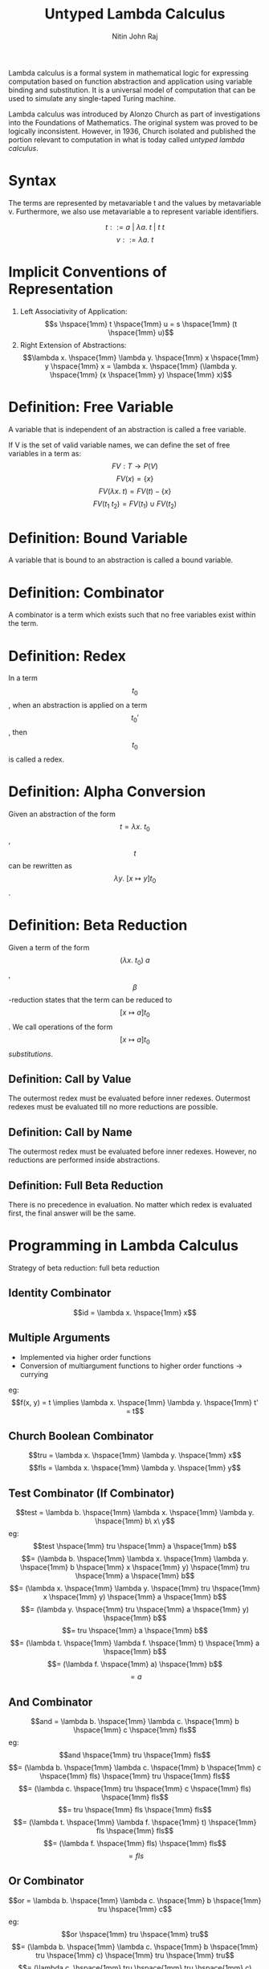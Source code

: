 #+TITLE: Untyped Lambda Calculus
#+AUTHOR: Nitin John Raj

Lambda calculus is a formal system in mathematical logic for expressing computation based on function abstraction and application using variable binding and substitution. It is a universal model of computation that can be used to simulate any single-taped Turing machine.
   
Lambda calculus was introduced by Alonzo Church as part of investigations into the Foundations of Mathematics. The original system was proved to be logically inconsistent. However, in 1936, Church isolated and published the portion relevant to computation in what is today called /untyped lambda calculus/.

* Syntax
  The terms are represented by metavariable t and the values by metavariable v. Furthermore, we also use metavariable a to represent variable identifiers.

  \[t ::= a\ |\ \lambda a.\ t\ |\ t\ t\]
  \[v ::= \lambda a.\ t\]

  
* Implicit Conventions of Representation
  1. Left Associativity of Application: \[s \hspace{1mm} t \hspace{1mm} u = s \hspace{1mm} (t \hspace{1mm} u)\]
  2. Right Extension of Abstractions: \[\lambda x. \hspace{1mm} \lambda y. \hspace{1mm} x \hspace{1mm} y \hspace{1mm} x = \lambda x. \hspace{1mm} (\lambda y. \hspace{1mm} (x \hspace{1mm} y) \hspace{1mm} x)\]


* Definition: Free Variable
  A variable that is independent of an abstraction is called a free variable.
  
  If V is the set of valid variable names, we can define the set of free variables in a term as:
  \[FV: T \to P(V)\]
  \[FV(x) = \{x\}\]
  \[FV(\lambda x.\ t) = FV(t) - \{x\}\]
  \[FV(t_1\ t_2) = FV(t_1) \cup FV(t_2)\]


* Definition: Bound Variable
  A variable that is bound to an abstraction is called a bound variable.


* Definition: Combinator
  A combinator is a term which exists such that no free variables exist within the term.


* Definition: Redex
  In a term \[t_0\], when an abstraction is applied on a term \[t_0'\], then \[t_0\] is called a redex.


* Definition: Alpha Conversion
  Given an abstraction of the form \[t = \lambda x.\ t_0\], \[t\] can be rewritten as \[\lambda y.\ [x \mapsto y]t_0\]. 


* Definition: Beta Reduction
  Given a term of the form \[(\lambda x.\ t_0)\ a\], \[\beta\]-reduction states that the term can be reduced to \[[x \mapsto a]t_0\].
  We call operations of the form \[[x \mapsto a]t_0\] /substitutions/.

** Definition: Call by Value
   The outermost redex must be evaluated before inner redexes.
   Outermost redexes must be evaluated till no more reductions are possible.

** Definition: Call by Name
   The outermost redex must be evaluated before inner redexes.
   However, no reductions are performed inside abstractions.

** Definition: Full Beta Reduction
   There is no precedence in evaluation. No matter which redex is evaluated first, the final answer will be the same.


* Programming in Lambda Calculus
  Strategy of beta reduction: full beta reduction

** Identity Combinator
   \[id = \lambda x. \hspace{1mm} x\]

** Multiple Arguments 
   - Implemented via higher order functions
   - Conversion of multiargument functions to higher order functions -> currying
   eg: \[f(x, y) = t \implies \lambda x. \hspace{1mm} \lambda y. \hspace{1mm} t' = t\]

** Church Boolean Combinator
   \[tru = \lambda x. \hspace{1mm} \lambda y. \hspace{1mm} x\]
   \[fls = \lambda x. \hspace{1mm} \lambda y. \hspace{1mm} y\]

** Test Combinator (If Combinator)
   \[test = \lambda b. \hspace{1mm} \lambda x. \hspace{1mm} \lambda y. \hspace{1mm} b\ x\ y\]
   eg:
      \[test \hspace{1mm} tru \hspace{1mm} a \hspace{1mm} b\] 
      \[= (\lambda b. \hspace{1mm} \lambda x. \hspace{1mm} \lambda y. \hspace{1mm} b \hspace{1mm} x \hspace{1mm} y) \hspace{1mm} tru \hspace{1mm} a \hspace{1mm} b\]
      \[= (\lambda x. \hspace{1mm} \lambda y. \hspace{1mm} tru \hspace{1mm} x \hspace{1mm} y) \hspace{1mm} a \hspace{1mm} b\]
      \[= (\lambda y. \hspace{1mm} tru \hspace{1mm} a \hspace{1mm} y) \hspace{1mm} b\]
      \[= tru \hspace{1mm} a \hspace{1mm} b\]
      \[= (\lambda t. \hspace{1mm} \lambda f. \hspace{1mm} t) \hspace{1mm} a \hspace{1mm} b\]
      \[= (\lambda f. \hspace{1mm} a) \hspace{1mm} b\]
      \[= a\]

** And Combinator
   \[and = \lambda b. \hspace{1mm} \lambda c. \hspace{1mm} b \hspace{1mm} c \hspace{1mm} fls\] 
   eg:
       \[and \hspace{1mm} tru \hspace{1mm} fls\]
       \[= (\lambda b. \hspace{1mm} \lambda c. \hspace{1mm} b \hspace{1mm} c \hspace{1mm} fls) \hspace{1mm} tru \hspace{1mm} fls\]
       \[= (\lambda c. \hspace{1mm} tru \hspace{1mm} c \hspace{1mm} fls) \hspace{1mm} fls\]
       \[= tru \hspace{1mm} fls \hspace{1mm} fls\]
       \[= (\lambda t. \hspace{1mm} \lambda f. \hspace{1mm} t) \hspace{1mm} fls \hspace{1mm} fls\]
       \[= (\lambda f. \hspace{1mm} fls) \hspace{1mm} fls\]
       \[= fls\]
       
** Or Combinator 
   \[or = \lambda b. \hspace{1mm} \lambda c. \hspace{1mm} b \hspace{1mm} tru \hspace{1mm} c\]
   eg:
       \[or \hspace{1mm} tru \hspace{1mm} tru\]
       \[= (\lambda b. \hspace{1mm} \lambda c. \hspace{1mm} b \hspace{1mm} tru \hspace{1mm} c) \hspace{1mm} tru \hspace{1mm} tru\]
       \[= (\lambda c. \hspace{1mm} tru \hspace{1mm} tru \hspace{1mm} c) \hspace{1mm} tru\]
       \[= tru \hspace{1mm} tru \hspace{1mm} tru\]
       \[= tru\]

** Not Combinator 
   \[not = \lambda b. \hspace{1mm} b fls tru\]
   eg:
       \[not \hspace{1mm} fls\]
       \[= (\lambda b. \hspace{1mm} b \hspace{1mm} fls \hspace{1mm} tru) \hspace{1mm} fls\]
       \[= fls \hspace{1mm} fls \hspace{1mm} tru\]
       \[= tru\]

** Pair Combinator
   \[pair = \lambda f. \hspace{1mm} \lambda s. \hspace{1mm} \lambda b. \hspace{1mm} b \hspace{1mm} f \hspace{1mm} s\]
   \[fst = \lambda p. \hspace{1mm} p \hspace{1mm} tru\]
   \[snd = \lambda p. \hspace{1mm} p \hspace{1mm} fls\]
   eg:
       \[fst \hspace{1mm} (pair \hspace{1mm} v \hspace{1mm} w)\]
       \[= fst \hspace{1mm} ((\lambda f. \hspace{1mm} \lambda s. \hspace{1mm} \lambda b. \hspace{1mm} b \hspace{1mm} f \hspace{1mm} s) \hspace{1mm} v \hspace{1mm} w)\]
       \[= fst \hspace{1mm} ((\lambda s. \hspace{1mm} \lambda b. \hspace{1mm} b \hspace{1mm} v \hspace{1mm} s) \hspace{1mm} w)\]
       \[= fst \hspace{1mm} (\lambda b. \hspace{1mm} b \hspace{1mm} v \hspace{1mm} w)\]
       \[= (\lambda p. \hspace{1mm} p \hspace{1mm} tru) (\lambda b. \hspace{1mm} b \hspace{1mm} v \hspace{1mm} w)\]
       \[= (\lambda b. \hspace{1mm} b \hspace{1mm} v \hspace{1mm} w) \hspace{1mm} tru\]
       \[= tru \hspace{1mm} v \hspace{1mm} w\]
       \[= v\]

** Church Numerals 
   \[c_0 = \lambda s. \hspace{1mm} \lambda z. \hspace{1mm} z\]
   \[c_1 = \lambda s. \hspace{1mm} \lambda z. \hspace{1mm} s \hspace{1mm} z\]
   \[c_2 = \lambda s. \hspace{1mm} \lambda z. \hspace{1mm} s \hspace{1mm} (s \hspace{1mm} z)\]
   \[c_3 = \lambda s. \hspace{1mm} \lambda z. \hspace{1mm} s \hspace{1mm} (s \hspace{1mm} (s \hspace{1mm} z))\]
   ...
   where 
   - \[s\] is substituted with the successor function
   - \[z\] is substituted with 0.

** Successor Function
   \[scc = \lambda n. \hspace{1mm} \lambda s. \hspace{1mm} \lambda z. \hspace{1mm} s \hspace{1mm} (n \hspace{1mm} s \hspace{1mm} z)\]
   eg: 
       \[scc \hspace{1mm} c_0\]
       \[= (\lambda n. \hspace{1mm} \lambda s. \hspace{1mm} \lambda z. \hspace{1mm} s \hspace{1mm} (n \hspace{1mm} s \hspace{1mm} z)) \hspace{1mm} (\lambda x. \hspace{1mm} \lambda y. \hspace{1mm} y)\]
       \[= \lambda s. \hspace{1mm} \lambda z. \hspace{1mm} s \hspace{1mm} ((\lambda x. \hspace{1mm} \lambda y. \hspace{1mm} y) \hspace{1mm} s \hspace{1mm} z)\]
       \[= \lambda s. \hspace{1mm} \lambda z. \hspace{1mm} s \hspace{1mm} ((\lambda y. \hspace{1mm} y) \hspace{1mm} z)\]
       \[= \lambda s. \hspace{1mm} \lambda z. \hspace{1mm} s \hspace{1mm} z\]
       \[= c_1\]

** Plus Combinator
   \[plus = \lambda m. \hspace{1mm} \lambda n. \hspace{1mm} \lambda s. \hspace{1mm} \lambda z. \hspace{1mm} m \hspace{1mm} s \hspace{1mm} (n \hspace{1mm} s \hspace{1mm} z)\]
   eg: 
       \[plus \hspace{1mm} c_0 \hspace{1mm} c_1\]
       \[= (\lambda m. \hspace{1mm} \lambda n. \hspace{1mm} \lambda s. \hspace{1mm} \lambda z. \hspace{1mm} m \hspace{1mm} s \hspace{1mm} (n \hspace{1mm} s \hspace{1mm} z)) \hspace{1mm} c_0 \hspace{1mm} c_1\] 
       \[= (\lambda n. \hspace{1mm} \lambda s. \hspace{1mm} \lambda z. \hspace{1mm} c_0 \hspace{1mm} s \hspace{1mm} (n \hspace{1mm} s \hspace{1mm} z)) \hspace{1mm} c_1\]
       \[= \lambda s. \hspace{1mm} \lambda z. \hspace{1mm} c_0 \hspace{1mm} s \hspace{1mm} (c_1 \hspace{1mm} s \hspace{1mm} z)\]
       \[= \lambda s. \hspace{1mm} \lambda z. \hspace{1mm} (\lambda s'. \hspace{1mm} \lambda z'. \hspace{1mm} z') \hspace{1mm} s \hspace{1mm} (c_1 \hspace{1mm} s \hspace{1mm} z)\]
       \[= \lambda s. \hspace{1mm} \lambda z. \hspace{1mm} (\lambda z'. \hspace{1mm} z') \hspace{1mm} (c_1 \hspace{1mm} s \hspace{1mm} z)\]
       \[= \lambda s. \hspace{1mm} \lambda z. \hspace{1mm} c_1 \hspace{1mm} s \hspace{1mm} z\]
       \[= \lambda s. \hspace{1mm} \lambda z. \hspace{1mm} (\lambda s''. \hspace{1mm} \lambda z''. \hspace{1mm} s'' \hspace{1mm} z'') \hspace{1mm} s \hspace{1mm} z\]
       \[= \lambda s. \hspace{1mm} \lambda z. \hspace{1mm} (\lambda z''. \hspace{1mm} s \hspace{1mm} z'') \hspace{1mm} z\]
       \[= \lambda s. \hspace{1mm} \lambda z. \hspace{1mm} s \hspace{1mm} z\]
       \[= c_1\]
       
** Times Combinator
   \[times = \lambda m.\ \lambda n.\ m\ (plus\ n)\ c_0\]
   eg:
       \[times\ c_1\ c_2\]
       \[= (\lambda m.\ \lambda n.\ m\ (plus\ n)\ c_0)\ c_1\ c_2\]
       \[= c_1\ (plus\ c_2)\ c_0\]
       \[= (\lambda s.\ \lambda z.\ s\ z)\ (plus\ c_2)\ c_0\]
       \[= (plus\ c_2)\ c_0\]
       \[= plus\ c_2\ c_0\]
       \[= c_2\]

** Power Combinator
   \[power = \lambda m.\ \lambda n.\ m\ (times\ n)\ c_1\]

** IsZero Combinator
   \[iszro = \lambda n. n\ (\lambda x. fls)\ tru\]

** Predecessor Function
   if x == 0 then 0 else x - 1
   \[zz = pair\ c_0\ c_0\]
   \[ss = \lambda p.\ pair\ (snd\ p)\ (plus\ c_1\ (snd\ p))\]
   \[prd = \lambda m.\ fst\ (m\ ss\ zz)\]
   eg:
       \[prd\ c_2\]
       \[= (\lambda m.\ fst\ (m\ ss\ zz))\ c_2\]
       \[= fst\ (c_2\ ss\ zz)\]
       \[= fst\ ((\lambda s.\ \lambda z.\ s\ (s\ z))\ ss\ zz)\]
       \[= fst\ (ss\ (ss\ zz))\]
       \[= fst\ ((\lambda p.\ pair\ (snd\ p)\ (plus\ c_1\ (snd\ p))\ (ss\ zz))\]
       \[= fst\ (pair\ c_0\ c_1)\]
       \[= c_1\]	    

** Minus Combinator
   \[minus = \lambda m.\ \lambda n.\ n\ prd\ m\]

   eg:
       \[minus\ c_2\ c_1\]
       \[= (\lambda m.\ \lambda n.\ n\ prd\ m)\ c_2\ c_1\]
       \[= c_1\ (prd\ c_2)\]
       \[= (\lambda s.\ \lambda z.\ s\ z)\ prd\ c_2\]
       \[= prd\ c_2\]
       \[= c_1\]
   
** Equal Combinator
   \[equal = \lambda x.\ \lambda y.\ iszro\ (minus\ x\ y)\]

** Omega Combinator
   \[\omega = (\lambda x.\ x\ x)\ (\lambda x.\ x\ x)\]

   Note that the omega combinator does not reduce to a normal form. Variations on it are used to implement recursion in lambda calculus.

** Fixed-Point Combinator
   \[fix = \lambda f.\ (\lambda x.\ f\ (\lambda y.\ x\ x\ y))\ (\lambda x.\ f\ (\lambda y.\ x\ x\ y))\]


* Practical Enrichments to Lambda-Calculus
** Church Booleans vs Primitive Booleans
   \[primbool = \lambda b.\ true\ false\]
   \[churchbool = \lambda b.\ if\ b\ then\ tru\ else\ fls\]

** Real Natural Numbers
   \[realnat = \lambda m.\ m\ (\lambda x.\ succ\ x)\ 0\]
   where
   - \[succ\] is a function returning the successor of its argument

** Why do we need to enrich lambda calculus?
  Consider \[scc\ c_1\] under call-by-value rules.

  \[scc\ c_1\]
  \[= (\lambda n.\ \lambda s.\ \lambda z.\ s\ (n\ s\ z))\ c_1\]
  \[= \lambda s.\ \lambda z.\ s\ (c_1\ s\ z)\]
  \[= \lambda s.\ \lambda z.\ s\ ((\lambda s'.\ \lambda z'.\ s'\ z')\ s\ z)\]

  At this point, by call by value rules, we cannot evaluate the inner redex till the outer one is reduced. 
  Thus, we do /not/ get \[scc\ c_1 = c_2\].

  However, \[scc\ c_1\] is /behaviorally equivalent/ to \[c_2\].

  \[c_2\ a\ b\]
  \[= (\lambda s.\ \lambda z.\ s\ (s\ z))\ a\ b\]
  \[= a\ (a\ b)\]

  \[(scc\ c_1)\ a\ b\]
  \[= (\lambda s.\ \lambda z.\ s\ ((\lambda s'.\ \lambda z'.\ s'\ z')\ s\ z))\ a\ b\]
  \[= a\ ((\lambda s'.\ \lambda z'.\ s'\ z')\ a\ b)\]
  \[= a\ (a\ b)\]

  But for the sake of reducing computations, defining primitives is necessary. For example, consider
  \[times\ c_2\ c_2 = \lambda s.\ \lambda z.\ (\lambda s'.\ \lambda z'.\ s\ (s\ z))\ s\ ((\lambda s''.\ \lambda z''.\ s''\ (s''\ z''))\ s'\ ((\lambda s''. \lambda z''.\ z'')\ s'\ z'))\ s\ z\]

  One way to check for behavioral equivalence is with the \[equal\] combinator.

  \[equal\ c_2\ (scc\ c_1)\]
  \[= tru\]

  But it's more direct to convert \[scc\ c_1\] to a primitive number.

  \[realnat\ (scc\ c_1)\]
  \[= (\lambda m.\ m\ (\lambda x.\ succ\ x)\ 0)\ (scc\ c_1)\]
  \[= (scc\ c_1)\ (\lambda x.\ succ\ x)\ 0\]
  \[= (\lambda s.\ \lambda z.\ s\ ((\lambda s'.\ \lambda z'.\ s'\ z')\ s\ z))\ (\lambda x.\ succ\ x)\ 0\]
  \[= (\lambda x.\ succ\ x)\ ((\lambda s'.\ \lambda z'.\ s'\ z')\ (\lambda x.\ succ\ x)\ 0)\]
  \[= succ\ ((\lambda s'.\ \lambda z'.\ s'\ z')\ (\lambda x.\ succ\ x)\ 0)\]
  \[= succ\ ((\lambda x.\ succ\ x)\ 0)\]
  \[= succ\ (succ\ 0)\]
  \[= 2\]

  Okay, not true, but it would've been cleaner for an operation like \[times\ c_2\ c_2\], or something even larger.
  

* Recursion Example: Factorial Combinator
  \[factorial = fix\ g\],
  where \[g = \lambda fct.\ \lambda n.\ if\ realeq\ n\ c_0\ then\ c_1\ else\ (times\ n\ (fct\ (prd\ n)))\]

  \[factorial\ c_3\]
  \[= fix\ g\ c_3\]
  \[= (\lambda f.\ (\lambda x.\ f\ (\lambda y.\ x\ x\ y))\ (\lambda x.\ f\ (\lambda y.\ x\ x\ y)))\ g\ c_3\]
  \[= (\lambda x.\ g\ (\lambda y.\ x\ x\ y))\ (\lambda x.\ g\ (\lambda y.\ x\ x\ y))\ c_3\]
  \[= g\ (\lambda y.\ h\ h\ y)\ c_3\]                                where \[h = \lambda x.\ g\ (\lambda y.\ x\ x\ y)\]
  \[= if\ realeq\ c_3\ c_0\ then\ c_1\ else\ (times\ c_3\ (r\ (prd\ c_3)))\]        where \[r = \lambda y.\ h\ h\ y\]
  \[= times\ c_3\ (r\ (prd\ c_3))\]
  \[= times\ c_3\ (h\ h\ c_2)\]
  \[= times\ c_3\ (g\ (\lambda y.\ h\ h\ y)\ c_2)\]
  \[= times\ c_3\ (times\ c_2\ (g\ (\lambda y.\ h\ h\ y)\ c_1))\]
  \[= times\ c_3\ (times\ c_2\ (times\ c_1\ (g\ (\lambda y.\ h\ h\ y)\ c_0)))\]
  \[= times\ c_3\ (times\ c_2\ (times\ c_1\ c_1))\]
  \[= c_6\]
  

* Trying to Define Operational Semantics of Substitution
** Attempt 1

   \[[x \mapsto s]x = s\]
   \[[x \mapsto s]y = y\]
   \[[x \mapsto s](\lambda y.\ t) = \lambda y.\ [x \mapsto s]t\]
   \[[x \mapsto s](t_1\ t_2) = ([x \mapsto s]t_1)\ ([x \mapsto s]t_2)\] 

   Problem: \[[x \mapsto y](\lambda x.\ x) = \lambda x.\ y\]

** Attempt 2

   \[[x \mapsto s]x = s\]
   \[[x \mapsto s]y = y\]
   \[[x \mapsto s](\lambda y.\ t_1) = \lambda y.\ t_1\], \[y = x\]
   \[[x \mapsto s](\lambda y.\ t_1) = \lambda y.\ [x \mapsto s]t_1\], \[y \ne x\]
   \[[x \mapsto s](t_1\ t_2) = ([x \mapsto s]t_1)\ ([x \mapsto s]t_2)\] 
  
   Problem: \[[x \mapsto y](\lambda y.\ x) = \lambda y.\ y\]
   This is called /variable capture/.

** Attempt 3

   \[[x \mapsto s]x = s\]
   \[[x \mapsto s]y = y\]
   \[[x \mapsto s](\lambda y.\ t_1) = \lambda y.\ t_1\], \[y = x\]
   \[[x \mapsto s](\lambda y.\ t_1) = \lambda y.\ [x \mapsto s]t_1\], \[y \ne x\] and \[y \notin FV(s)\]
   \[[x \mapsto s](t_1\ t_2) = ([x \mapsto s]t_1)\ ([x \mapsto s]t_2)\] 

   Problem: \[[x \mapsto s](\lambda y.\ x\ y)\] does not evaluate.


* Operational Semantics of Substitution

  Adopted convention where terms that only differ in the names of bound variables are interchangeable. Here, x, yand z are metavariables for distinct identifiers of variables, and s, t1 and t2 are metavariables for terms.
  Use \[\alpha\]-conversion to avoid variable capture.
  \[[x \mapsto s]x = s\]
  \[[x \mapsto s]y = y\]
  \[[x \mapsto s](\lambda x.\ t_1) = \lambda x.\ t_1\]
  \[[x \mapsto s](\lambda y.\ t_1) = [x \mapsto s](\lambda z.\ [y \mapsto z]t_1)\], \[y \in FV(s)\], \[z \notin FV(s)\]
  \[[x \mapsto s](\lambda y.\ t_1) = \lambda y.\ [x \mapsto s]t_1\], \[y \notin FV(s)\]
  \[[x \mapsto s](t_1\ t_2) = ([x \mapsto s]t_1)\ ([x \mapsto s]t_2)\] 


* Operational Semantics of Lambda Calculus under Call by Value Strategy

  E-APP_1: \[\frac{t_1 \to t_1'}{t_1\ t_2 \to t_1'\ t_2}\]

  E-APP_2: \[\frac{t_2 \to t_2'}{v_1\ t_2 \to v_1\ t_2'}\]

  E-APP_ABS: \[(\lambda x.\ t_{1,2})\ v_2 \to [x \mapsto v_2]t_{1,2}\]


* De Brujin Representation of Lambda Calculus
  The purpose of De Brujin representation was to avoid the complications of renaming in lambda calculus to prevent inadvertent variable capture in variable substitution.
  
  The idea was to replace every variable with the /static distance/ from its lambda abstraction. Thus, if a term is represented by number k, then the (k-1)th outer enclosing lambda of the term is the one the term is bound to.

  eg: \[\lambda x.\ \lambda y.\ \lambda z.\ x\ z\ y\ z = \lambda.\ \lambda.\ \lambda.\ 2\ 0\ 1\ 0\]

** Definition: Terms
   Let T be the family of sets \[\{T_n\ |\ n \in \mathbb{N}\}\] such that:

   1. \[\forall (0 \le k < n)\ (k \in T_n)\]

   2. \[\forall n > 0\ \forall\ t_1 \in T_n\ (\lambda.\ t_1 \in T_{n - 1})\]

   3. \[\forall t_1, t_2 \in T_n\ ((t_1\ t_2) \in T_n)\]

** Definition: n-Terms
   The elements of \[T_n\] in the above definition of terms are called the n-terms.

** Definition: Naming Context 
   The above representation of terms does not teach us how to represent free variables. For this purpose, we assign a given number to each free variable. For example, let's assume we assign 5 to free variable x. Then, we can write:
   - \[x = 5\]
   - \[\lambda a.\ x = \lambda.\ 6\]
   - \[\lambda a.\ \lambda b.\ x = \lambda. \lambda. 7\]
   And so on. 

   The map \[\Gamma\] defining the bindings is called the naming context.

   More formally, \[\Gamma = \{(x_i, i)\ |\ x_i \in V, 0 \leq i \leq n\}\]

** Definition: Shifting
   The d-place shift of a term t above cutoff c is defined as:

   \[\uparrow^d_c(k) = k\], \[k < c\]
   \[\uparrow^d_c(k) = k + d\], \[k \ge c\]
   \[\uparrow^d_c(\lambda.\ t_1) = \lambda.\ \uparrow^d_{c + 1}(t_1)\]
   \[\uparrow^d_c(t_1\ t_2) = \uparrow^d_c(t_1)\ \uparrow^d_c(t_2)\]

   Also, for convenience, we write \[\uparrow^d_0\] as \[\uparrow^d\].

   We will use shifting in our definition of substitution.

** Definition: Substitution
   Here, i and k are metavariables for distinct terms.

   \[[i \mapsto s]i = s\]
   \[[i \mapsto s]k = k\]
   \[[i \mapsto s](\lambda.\ t_1) = \lambda.\ [i + 1 \mapsto s]\uparrow^1(t_1)\]
   \[[i \mapsto s](t_1\ t_2) = ([i \mapsto s]t_1\ [i \mapsto s]t_2)\]

** One-Step Semantics

   E-APP_ABS: \[(\lambda.\ t_{1,2})\ v_2 = \uparrow^{-1}([0 \mapsto \uparrow^1(v_2)]t_{1, 2})\]
   
   The other rules are the same as for non de Brujin terms. 


* Exercises
** DONE Find another way to define the successor function on Church numerals.
   \[succ = \lambda n.\ (plus\ n\ c_1)\]

** DONE Is it possible to define multiplication on Church numerals using the plus combinator?
   Answer [[Times Combinator][here]].

** DONE Define a combinator to raise a Church numeral to the power of another Church numeral.
   Answer [[Power Combinator][here]].

** DONE Use prd to define a subtraction function.
   Answer [[Minus Combinator][here]].

** DONE Approximately how many steps of evaluation are required to calculate \[prd\ c_n\]?
   Complexity is O(n).

** DONE Write a combinator that tests two numbers for equality.
   Answer [[Equal Combinator][here]].

** DONE Define an OCaml style list using lambda calculus. Include cons, nil, isnil, head and tail operations.
   In OCaml, and FP languages in general, we usually define lists using the cons operator and nil.

   \[cons: a' \times list[a'] \to list[a']\]
   \[nil: list[a']\]
   \[isnil: list[a'] \to boolean\]
   \[head: list[a'] \to a'\]
   \[tail: list[a'] \to list[a']\]

   Let's try defining these functions as combinators and see if they work.

   \[cons = \lambda x.\ \lambda xs.\ pair\ fls\ (pair\ x\ xs)\]
   \[nil = \lambda x.\ \lambda xs.\ pair\ tru\ c_0\]
   \[isnil = \lambda xs.\ fst\ xs\]
   \[head = \lambda xs.\ fst\ (snd\ xs)\]
   \[tail = \lambda xs.\ snd\ (snd\ xs)\]

   Let's try to represent [1, 2] using our combinators.

   \[cons\ 1\ (cons\ 2\ nil)\]
   \[= (\lambda x.\ \lambda xs.\ pair\ fls\ (pair\ x\ xs))\ 1\ (cons\ 2\ nil)\]
   \[= pair\ fls\ (pair\ 1\ (cons\ 2\ nil))\]
   \[= pair\ fls\ (pair\ 1\ (pair fls\ (pair\ 2\ (pair\ tru\ c_0))))\]

   Seems to be a good representation. Let's see if our other combinators work.
   
   \[isnil\ (cons\ l\ ls)\]
   \[= (\lambda xs.\ fst\ xs)\ (cons\ l\ ls)\]
   \[= fst (cons\ l\ ls)\]
   \[= fst\ (pair\ fls\ (pair\ l\ ls))\]
   \[= fls\]

   \[isnil\ nil\]
   \[= fst (pair\ tru\ c_0)\]
   \[= tru\]

   \[head\ (cons\ l\ ls)\]
   \[= l\]

   \[tail\ (cons\ l\ ls)\]
   \[= ls\]

** DONE Given \[g = \lambda f.\ \lambda n.\ if\ realeq\ n\ c_0\ then\ c_1\ else\ (times\ n\ (f\ (prd\ n)))\], why do we use primitive booleans rather than Church ones?
   Because realeq is more efficient than the equal combinator on Church numerals.

** DONE Define function churchnat that converts primitive natural numbers into Church numerals.
   \[c_n\] in Church numerals is basically defined as the \[n^{th}\] successor of \[c_0\].
   So, we can define churchnat recursively:
   \[churchnat\ n = if\ n == 0\ then\ c_0\ else\ scc\ (churchnat\ (pred\ n))\]

   Recursion in lambda calculus is usually done using the Y-combinator.
   \[fix = \lambda f.\ (\lambda x.\ f\ (\lambda y.\ x\ x\ y))\ (\lambda x.\ f\ (\lambda y.\ x\ x\ y))\]

   Let's define \[g = \lambda f.\ \lambda n.\ if\ isequal\ n\ 0\ then\ c_0\ else\ scc\ (f\ (pred\ n))\]
   where isequal is a function which compares equality of two primitives.

   If we apply fix to g, we get a combinator which is churchnat.
   \[churchnat = fix\ g\]

   eg:
   \[churchnat\ 3\]
   \[= fix\ g\ 3\]
   \[= (\lambda f.\ (\lambda x.\ f\ (\lambda y.\ (x\ x)\ y))\ (\lambda x.\ f\ (\lambda y.\ (x\ x)\ y)))\ g\ 3\]
   \[= (\lambda x.\ g\ (\lambda y.\ (x\ x)\ y))\ (\lambda x.\ g\ (\lambda y.\ (x\ x)\ y))\ 3\]
   \[\{let\ h = \lambda x.\ g\ (\lambda y.\ (x\ x)\ y)\}\]
   \[= g\ (\lambda y.\ (h\ h)\ y)\ 3\]
   \[\{let\ r = \lambda y.\ (h\ h)\ y\}\]
   \[= g\ r\ 3\]
   \[= (\lambda f.\ \lambda n.\ if\ isequal\ n\ 0\ then\ c_0\ else\ scc\ (f\ (pred\ n)))\ r\ 3\]
   \[= if\ isequal\ 3\ 0\ then\ c_0\ else\ scc\ (r\ (pred\ 3))\]
   \[= scc\ ((\lambda y.\ (h\ h)\ y)\ 2)\]
   \[= scc\ ((h\ h)\ 2)\]
   \[= scc\ (((\lambda x.\ g\ (\lambda y.\ (x\ x)\ y))\ h)\ 2)\]
   \[= scc\ (g\ r\ 2)\]
   \[= scc\ (scc\ (g\ r\ 1))\]
   \[= scc\ (scc\ (scc\ (g\ r\ 0)))\]
   \[= scc\ (scc\ (scc\ (if\ isequal\ 0\ 0\ then\ c_0\ else\ scc\ (r\ (pred\ 0)))))\]
   \[= scc\ (scc\ (scc\ c_0))\]
   \[= c_3\]

** DONE Define a function sum that sums a list of Church numerals.
   For the list, we use the list combinators we defined in one of the previous questions.

   \[cons = \lambda x.\ \lambda xs.\ pair\ fls\ (pair\ x\ xs)\]
   \[nil = \lambda x.\ \lambda xs.\ pair\ tru\ c_0\]
   \[isnil = \lambda xs.\ fst\ xs\]
   \[head = \lambda xs.\ fst\ (snd\ xs)\]
   \[tail = \lambda xs.\ snd\ (snd\ xs)\]

   Let's define sum as a function.

   \[sum: list[churchNum] \to churchNum\]
   \[sum\ ls = if\ ls\ is\ nil\ then\ c_0\ else\ head\ ls + sum\ (tail\ ls)\]

   For recursion, we use the Y-combinator.

   \[fix = \lambda f.\ (\lambda x.\ f\ (\lambda y.\ (x\ x)\ y))\ (\lambda x.\ f\ (\lambda y.\ (x\ x)\ y))\]
   
   Defining sum using the Y-combinator:

   \[g = (\lambda f.\ \lambda xs.\ if\ isnil\ xs\ then\ c_0\ else\ plus\ (head\ xs)\ (sum\ (tail\ xs)))\]
   \[sum\ ls = fix\ g\]

   And we're done!   
   
** TODO Write rules for full beta reduction and lazy evaluation.
   *Full Beta Reduction:*

   E-APP_1: \[\frac{t_1 \to t_1'}{t_1\ t_2 \to t_1'\ t_2}\]

   E-APP_2: \[\frac{t_2 \to t_2'}{t_1\ t_2 \to t_1\ t_2'}\]

   E-APP_ABS_1: \[(\lambda x.\ t_{1,2})\ t_2 \to [x \mapsto t_2]t_{1,2}\]

   E-ABS: \[\frac{t_{1,2} \to t_{1,2}'}{\lambda x.\ t_{1,2} \to \lambda x.\ t_{1,2}'}\]

   *Lazy Evaluation:*
   
   (Ask for help)

** DONE Write the rules for lambda calculus in big-step evaluation rules.

   B-APP_1: \[\frac{t_1 \Downarrow v_1}{t_1\ t_2 \Downarrow v_1\ t_2}\]

   B-APP_2: \[\frac{t_2 \Downarrow v_2}{v_1\ t_2 \Downarrow v_1\ v_2}\]

   B-APP_ABS: \[(\lambda x.\ t_{1,2})\ v_2 \Downarrow [x \mapsto v_2]t_{1,2}\]

** DONE Write the following in De Brujin notation: \[c_0\], \[c_2\], plus, fix, \[foo = (\lambda x.\ (\lambda x.\ x)) (\lambda x.\ x)\].
   \[c_0 = \lambda.\ \lambda.\ 0\]
   \[c_2 = \lambda.\ \lambda.\ 1\ (1\ 0)\]
   \[plus = \lambda.\ \lambda.\ \lambda.\ \lambda.\ 3\ 1\ (2\ 1\ 0)\]
   \[fix = \lambda.\ (\lambda.\ 1\ (\lambda.\ (1\ 1)\ 0))\ (\lambda.\ 1\ (\lambda.\ (1\ 1)\ 0))\]
   \[foo = (\lambda.\ \lambda.\ 0)\ (\lambda.\ 0)\]

** DONE Define a function \[removenames_\Gamma(t)\] that takes a term t such that \[FV(t) \in dom(\Gamma)\] and returns corresponding nameless term.
   See my implementation in typed lambda calculus.

** DONE Define a function \[restorenames_\Gamma(t)\] that takes a de Brujin term t that produces an ordinary term from it.
   See my implementation in typed lambda calculus.

** DONE Evaluate:
*** \[\uparrow^2(\lambda.\ \lambda.\ 1\ (0\ 2))\]
     \[= \lambda.\ \uparrow^2_1(\lambda.\ 1\ (0\ 2))\]
     \[= \lambda.\ \lambda.\ \uparrow^2_2(1\ (0\ 2))\]
     \[= \lambda.\ \lambda.\ \uparrow^2_2(1)\ \uparrow^2_2(0\ 2)\]
     \[= \lambda.\ \lambda.\ \uparrow^2_2(1)\ (\uparrow^2_2(0)\ \uparrow^2_2(2))\]
     \[= \lambda.\ \lambda.\ 1\ (0\ 4)\]

*** \[\uparrow^2(\lambda.\ 0\ 1\ (\lambda.\ 0\ 1\ 2))\]
    \[= \lambda.\ \uparrow^2_1(0\ 1\ (\lambda.\ 0\ 1\ 2))\]
    \[= \lambda.\ \uparrow^2_1(0)\ \uparrow^2_1(1)\ \uparrow^2_1(\lambda.\ 0\ 1\ 2)\]
    \[= \lambda.\ 0\ 3\ (\lambda.\ \uparrow^2_2(0\ 1\ 2))\]
    \[= \lambda.\ 0\ 3\ (\lambda.\ \uparrow^2_2(0)\ \uparrow^2_2(1)\ \uparrow^2_2(2))\]
    \[= \lambda.\ 0\ 3\ (\lambda.\ 0\ 1\ 4)\]
    
** DONE Consider \[\Gamma = \{(a, 0), (b, 1)\}\]. Convert the following to nameless terms, evaluate them and check if it matches the named terms definition of substitution:
*** \[[b \mapsto a](b\ (\lambda x.\ \lambda y.\ b))\]
    \[= [1 \mapsto 0](1\ (\lambda.\ \lambda.\ 3))\]
    \[= ([1 \mapsto 0]1\ [1 \mapsto 0](\lambda.\ \lambda.\ 3))\]
    \[= (0\ (\lambda.\ [1 + 1 \mapsto \uparrow^1(0)](\lambda.\ 3)))\]
    \[= (0\ (\lambda.\ \lambda.\ [2 + 1 \mapsto \uparrow^1(1)]3))\]
    \[= (0\ (\lambda.\ \lambda.\ [3 \mapsto 2]3))\]
    \[= (0\ (\lambda.\ \lambda\ 2))\]

*** \[[b \mapsto a\ (\lambda z.\ a)](b\ (\lambda x.\ b))\]
    \[= [1 \mapsto 0\ (\lambda.\ 1)](1\ (\lambda.\ 2))\]
    \[= ([1 \mapsto 0\ (\lambda.\ 1)]1\ [1 \mapsto 0\ (\lambda.\ 1)](\lambda.\ 2)])\]
    \[= (0\ (\lambda.\ 1)\ (\lambda.\ [1+1 \mapsto \uparrow^1(0\ (\lambda.\ 1))]2))\]
    \[=(0\ (\lambda.\ 1)\ (\lambda.\ [2 \mapsto 1\ (\lambda.\ 2)]2))\]
    \[= (0\ (\lambda.\ 1)\ (\lambda.\ 1\ (\lambda.\ 2)))\]

*** \[[b \mapsto a](\lambda b.\ b\ a)\]
    \[= [1 \mapsto 0](\lambda.\ 0\ 1)\]
    \[= \lambda.\ [(1 + 1) \mapsto \uparrow^1(0)](0\ 1)\]
    \[= \lambda.\ [2 \mapsto 1]0\ [2 \mapsto 1]1\]
    \[= \lambda.\ 0\ 1\]

*** \[[b \mapsto a](\lambda a.\ b\ a)\]
    \[= [1 \mapsto 0](\lambda.\ 2\ 0)\]
    \[= \lambda.\ [2 \mapsto 1]2\ [2 \mapsto 1]0\]
    \[= \lambda.\ 1\ 0\]

    
